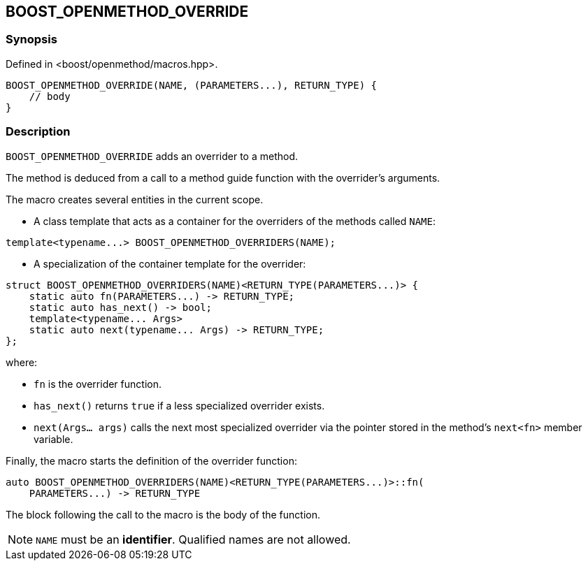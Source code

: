 
[#BOOST_OPENMETHOD_OVERRIDE]

## BOOST_OPENMETHOD_OVERRIDE

### Synopsis

Defined in <boost/openmethod/macros.hpp>.

```c++
BOOST_OPENMETHOD_OVERRIDE(NAME, (PARAMETERS...), RETURN_TYPE) {
    // body
}
```

### Description

`BOOST_OPENMETHOD_OVERRIDE` adds an overrider to a method.

The method is deduced from a call to a method guide function with the
overrider's arguments.

The macro creates several entities in the current scope.

* A class template that acts as a container for the overriders of the methods
called `NAME`:

```c++
template<typename...> BOOST_OPENMETHOD_OVERRIDERS(NAME);
```

* A specialization of the container template for the overrider:

```c++
struct BOOST_OPENMETHOD_OVERRIDERS(NAME)<RETURN_TYPE(PARAMETERS...)> {
    static auto fn(PARAMETERS...) -> RETURN_TYPE;
    static auto has_next() -> bool;
    template<typename... Args>
    static auto next(typename... Args) -> RETURN_TYPE;
};
```

where:

* `fn` is the overrider function.

* `has_next()` returns `true` if a less specialized overrider exists.

* `next(Args... args)` calls the next most specialized overrider via the
pointer stored in the method's `next<fn>` member variable.

Finally, the macro starts the definition of the overrider function:

```c++
auto BOOST_OPENMETHOD_OVERRIDERS(NAME)<RETURN_TYPE(PARAMETERS...)>::fn(
    PARAMETERS...) -> RETURN_TYPE
```

The block following the call to the macro is the body of the function.

NOTE: `NAME` must be an *identifier*. Qualified names are not allowed.
